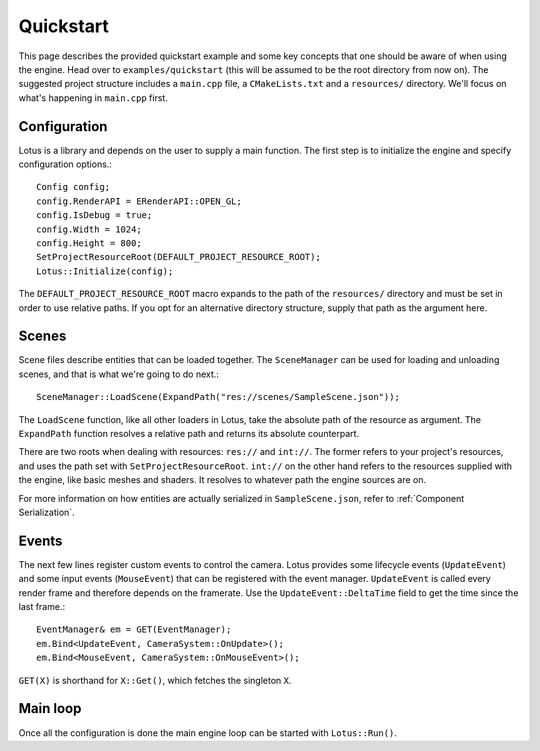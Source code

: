 Quickstart
=============

This page describes the provided quickstart example and some key concepts that one should be aware of when using the
engine. Head over to ``examples/quickstart`` (this will be assumed to be the root directory from now on). The suggested project
structure includes a ``main.cpp`` file, a ``CMakeLists.txt`` and a ``resources/`` directory. We'll focus on what's happening
in ``main.cpp`` first.

Configuration
--------------

Lotus is a library and depends on the user to supply a main function. The first step is to initialize the engine and specify
configuration options.::

    Config config;
    config.RenderAPI = ERenderAPI::OPEN_GL;
    config.IsDebug = true;
    config.Width = 1024;
    config.Height = 800;
    SetProjectResourceRoot(DEFAULT_PROJECT_RESOURCE_ROOT);
    Lotus::Initialize(config);

The ``DEFAULT_PROJECT_RESOURCE_ROOT`` macro expands to the path of the ``resources/`` directory and must be set in order to
use relative paths. If you opt for an alternative directory structure, supply that path as the argument here.

Scenes
------

Scene files describe entities that can be loaded together. The ``SceneManager`` can be used for loading and unloading scenes,
and that is what we're going to do next.::

    SceneManager::LoadScene(ExpandPath("res://scenes/SampleScene.json"));

The ``LoadScene`` function, like all other loaders in Lotus, take the absolute path of the resource as argument. The
``ExpandPath`` function resolves a relative path and returns its absolute counterpart.

There are two roots when dealing with resources: ``res://`` and ``int://``. The former refers to your project's resources,
and uses the path set with ``SetProjectResourceRoot``. ``int://`` on the other hand refers to the resources supplied with the
engine, like basic meshes and shaders. It resolves to whatever path the engine sources are on.

For more information on how entities are actually serialized in ``SampleScene.json``, refer to :ref:`Component Serialization`.

Events
------

The next few lines register custom events to control the camera. Lotus provides some lifecycle events (``UpdateEvent``)
and some input events (``MouseEvent``) that can be registered with the event manager. ``UpdateEvent`` is called every
render frame and therefore depends on the framerate. Use the ``UpdateEvent::DeltaTime`` field to get the time since the
last frame.::

    EventManager& em = GET(EventManager);
    em.Bind<UpdateEvent, CameraSystem::OnUpdate>();
    em.Bind<MouseEvent, CameraSystem::OnMouseEvent>();

``GET(X)`` is shorthand for ``X::Get()``, which fetches the singleton ``X``.

Main loop
---------

Once all the configuration is done the main engine loop can be started with ``Lotus::Run()``.
